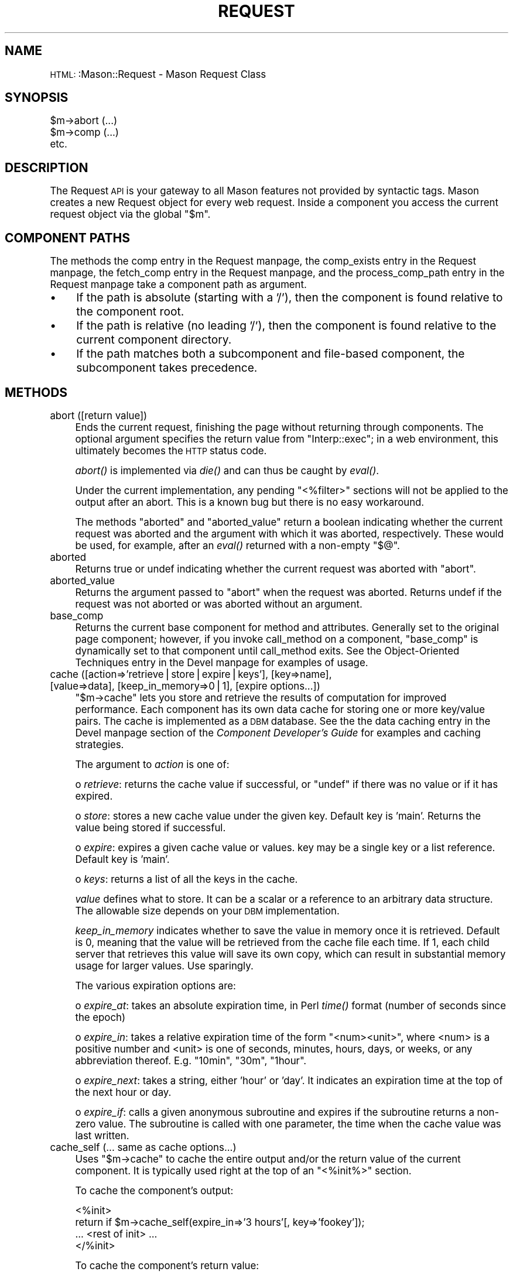 .\" Automatically generated by Pod::Man version 1.15
.\" Mon Apr 23 12:02:06 2001
.\"
.\" Standard preamble:
.\" ======================================================================
.de Sh \" Subsection heading
.br
.if t .Sp
.ne 5
.PP
\fB\\$1\fR
.PP
..
.de Sp \" Vertical space (when we can't use .PP)
.if t .sp .5v
.if n .sp
..
.de Ip \" List item
.br
.ie \\n(.$>=3 .ne \\$3
.el .ne 3
.IP "\\$1" \\$2
..
.de Vb \" Begin verbatim text
.ft CW
.nf
.ne \\$1
..
.de Ve \" End verbatim text
.ft R

.fi
..
.\" Set up some character translations and predefined strings.  \*(-- will
.\" give an unbreakable dash, \*(PI will give pi, \*(L" will give a left
.\" double quote, and \*(R" will give a right double quote.  | will give a
.\" real vertical bar.  \*(C+ will give a nicer C++.  Capital omega is used
.\" to do unbreakable dashes and therefore won't be available.  \*(C` and
.\" \*(C' expand to `' in nroff, nothing in troff, for use with C<>
.tr \(*W-|\(bv\*(Tr
.ds C+ C\v'-.1v'\h'-1p'\s-2+\h'-1p'+\s0\v'.1v'\h'-1p'
.ie n \{\
.    ds -- \(*W-
.    ds PI pi
.    if (\n(.H=4u)&(1m=24u) .ds -- \(*W\h'-12u'\(*W\h'-12u'-\" diablo 10 pitch
.    if (\n(.H=4u)&(1m=20u) .ds -- \(*W\h'-12u'\(*W\h'-8u'-\"  diablo 12 pitch
.    ds L" ""
.    ds R" ""
.    ds C` ""
.    ds C' ""
'br\}
.el\{\
.    ds -- \|\(em\|
.    ds PI \(*p
.    ds L" ``
.    ds R" ''
'br\}
.\"
.\" If the F register is turned on, we'll generate index entries on stderr
.\" for titles (.TH), headers (.SH), subsections (.Sh), items (.Ip), and
.\" index entries marked with X<> in POD.  Of course, you'll have to process
.\" the output yourself in some meaningful fashion.
.if \nF \{\
.    de IX
.    tm Index:\\$1\t\\n%\t"\\$2"
..
.    nr % 0
.    rr F
.\}
.\"
.\" For nroff, turn off justification.  Always turn off hyphenation; it
.\" makes way too many mistakes in technical documents.
.hy 0
.if n .na
.\"
.\" Accent mark definitions (@(#)ms.acc 1.5 88/02/08 SMI; from UCB 4.2).
.\" Fear.  Run.  Save yourself.  No user-serviceable parts.
.bd B 3
.    \" fudge factors for nroff and troff
.if n \{\
.    ds #H 0
.    ds #V .8m
.    ds #F .3m
.    ds #[ \f1
.    ds #] \fP
.\}
.if t \{\
.    ds #H ((1u-(\\\\n(.fu%2u))*.13m)
.    ds #V .6m
.    ds #F 0
.    ds #[ \&
.    ds #] \&
.\}
.    \" simple accents for nroff and troff
.if n \{\
.    ds ' \&
.    ds ` \&
.    ds ^ \&
.    ds , \&
.    ds ~ ~
.    ds /
.\}
.if t \{\
.    ds ' \\k:\h'-(\\n(.wu*8/10-\*(#H)'\'\h"|\\n:u"
.    ds ` \\k:\h'-(\\n(.wu*8/10-\*(#H)'\`\h'|\\n:u'
.    ds ^ \\k:\h'-(\\n(.wu*10/11-\*(#H)'^\h'|\\n:u'
.    ds , \\k:\h'-(\\n(.wu*8/10)',\h'|\\n:u'
.    ds ~ \\k:\h'-(\\n(.wu-\*(#H-.1m)'~\h'|\\n:u'
.    ds / \\k:\h'-(\\n(.wu*8/10-\*(#H)'\z\(sl\h'|\\n:u'
.\}
.    \" troff and (daisy-wheel) nroff accents
.ds : \\k:\h'-(\\n(.wu*8/10-\*(#H+.1m+\*(#F)'\v'-\*(#V'\z.\h'.2m+\*(#F'.\h'|\\n:u'\v'\*(#V'
.ds 8 \h'\*(#H'\(*b\h'-\*(#H'
.ds o \\k:\h'-(\\n(.wu+\w'\(de'u-\*(#H)/2u'\v'-.3n'\*(#[\z\(de\v'.3n'\h'|\\n:u'\*(#]
.ds d- \h'\*(#H'\(pd\h'-\w'~'u'\v'-.25m'\f2\(hy\fP\v'.25m'\h'-\*(#H'
.ds D- D\\k:\h'-\w'D'u'\v'-.11m'\z\(hy\v'.11m'\h'|\\n:u'
.ds th \*(#[\v'.3m'\s+1I\s-1\v'-.3m'\h'-(\w'I'u*2/3)'\s-1o\s+1\*(#]
.ds Th \*(#[\s+2I\s-2\h'-\w'I'u*3/5'\v'-.3m'o\v'.3m'\*(#]
.ds ae a\h'-(\w'a'u*4/10)'e
.ds Ae A\h'-(\w'A'u*4/10)'E
.    \" corrections for vroff
.if v .ds ~ \\k:\h'-(\\n(.wu*9/10-\*(#H)'\s-2\u~\d\s+2\h'|\\n:u'
.if v .ds ^ \\k:\h'-(\\n(.wu*10/11-\*(#H)'\v'-.4m'^\v'.4m'\h'|\\n:u'
.    \" for low resolution devices (crt and lpr)
.if \n(.H>23 .if \n(.V>19 \
\{\
.    ds : e
.    ds 8 ss
.    ds o a
.    ds d- d\h'-1'\(ga
.    ds D- D\h'-1'\(hy
.    ds th \o'bp'
.    ds Th \o'LP'
.    ds ae ae
.    ds Ae AE
.\}
.rm #[ #] #H #V #F C
.\" ======================================================================
.\"
.IX Title "REQUEST 1"
.TH REQUEST 1 "perl v5.6.1" "2000-12-13" "User Contributed Perl Documentation"
.UC
.SH "NAME"
\&\s-1HTML:\s0:Mason::Request \- Mason Request Class
.SH "SYNOPSIS"
.IX Header "SYNOPSIS"
.Vb 3
\&    $m->abort (...)
\&    $m->comp (...)
\&    etc.
.Ve
.SH "DESCRIPTION"
.IX Header "DESCRIPTION"
The Request \s-1API\s0 is your gateway to all Mason features not provided by
syntactic tags. Mason creates a new Request object for every web
request. Inside a component you
access the current request object via the global \f(CW\*(C`$m\*(C'\fR.
.SH "COMPONENT PATHS"
.IX Header "COMPONENT PATHS"
The methods the comp entry in the Request manpage, the comp_exists entry in the Request manpage, the fetch_comp entry in the Request manpage, and
the process_comp_path entry in the Request manpage take a component path as argument.
.Ip "\(bu" 4
If the path is absolute (starting with a '/'), then the component is
found relative to the component root.
.Ip "\(bu" 4
If the path is relative (no leading '/'), then the component is found
relative to the current component directory.
.Ip "\(bu" 4
If the path matches both a subcomponent and file-based component, the
subcomponent takes precedence.
.SH "METHODS"
.IX Header "METHODS"
.Ip "abort ([return value])" 4
.IX Item "abort ([return value])"
Ends the current request, finishing the page without returning
through components. The optional argument specifies the return
value from \f(CW\*(C`Interp::exec\*(C'\fR; in a web environment, this ultimately
becomes the \s-1HTTP\s0 status code.
.Sp
\&\fIabort()\fR is implemented via \fIdie()\fR and can thus be caught by \fIeval()\fR. 
.Sp
Under the current implementation, any pending \f(CW\*(C`<%filter>\*(C'\fR sections will
not be applied to the output after an abort.  This is a known bug but
there is no easy workaround.
.Sp
The methods \f(CW\*(C`aborted\*(C'\fR and \f(CW\*(C`aborted_value\*(C'\fR return a boolean
indicating whether the current request was aborted and the argument
with which it was aborted, respectively. These would be used,
for example, after an \fIeval()\fR returned with a non-empty \f(CW\*(C`$@\*(C'\fR.
.Ip "aborted" 4
.IX Item "aborted"
Returns true or undef indicating whether the current request was aborted
with \f(CW\*(C`abort\*(C'\fR.
.Ip "aborted_value" 4
.IX Item "aborted_value"
Returns the argument passed to \f(CW\*(C`abort\*(C'\fR when the request was
aborted. Returns undef if the request was not aborted or was aborted
without an argument.
.Ip "base_comp" 4
.IX Item "base_comp"
Returns the current base component for method and attributes.
Generally set to the original page component; however, if you invoke
call_method on a component, \f(CW\*(C`base_comp\*(C'\fR is dynamically set to that
component until call_method exits. See the Object-Oriented Techniques entry in the Devel manpage for examples of usage.
.Ip "cache ([action=>'retrieve|store|expire|keys'], [key=>name], [value=>data], [keep_in_memory=>0|1], [expire options...])" 4
.IX Item "cache ([action=>'retrieve|store|expire|keys'], [key=>name], [value=>data], [keep_in_memory=>0|1], [expire options...])"
\&\f(CW\*(C`$m\->cache\*(C'\fR lets you store and retrieve the results
of computation for improved performance. Each component has its own
data cache for storing one or more key/value pairs. The cache is
implemented as a \s-1DBM\s0 database. See the the data caching entry in the Devel manpage
section of the \fIComponent Developer's Guide\fR for examples
and caching strategies.
.Sp
The argument to \fIaction\fR is one of:
.Sp
o \fIretrieve\fR: returns the cache value if successful, or \f(CW\*(C`undef\*(C'\fR
if there was no value or if it has expired.
.Sp
o \fIstore\fR: stores a new cache value under the given key.  Default key
is 'main'.  Returns the value being stored if successful.
.Sp
o \fIexpire\fR: expires a given cache value or values.
key may be a single key or a list reference. Default key is 'main'.
.Sp
o \fIkeys\fR: returns a list of all the keys in the cache.
.Sp
\&\fIvalue\fR defines what to store. It can be a scalar or a reference to
an arbitrary data structure. The allowable size depends on your \s-1DBM\s0
implementation.
.Sp
\&\fIkeep_in_memory\fR indicates whether to save the value in memory once it is
retrieved. Default is 0, meaning that the value will be retrieved from
the cache file each time. If 1, each child server that retrieves this
value will save its own copy, which can result in substantial memory
usage for larger values. Use sparingly.
.Sp
The various expiration options are:
.Sp
o \fIexpire_at\fR: takes an absolute expiration time, in Perl \fItime()\fR format
(number of seconds since the epoch)
.Sp
o \fIexpire_in\fR: takes a relative expiration time of the form
\&\*(L"<num><unit>\*(R", where <num> is a positive number and <unit> is one of
seconds, minutes, hours, days, or weeks, or any abbreviation thereof.
E.g. \*(L"10min\*(R", \*(L"30m\*(R", \*(L"1hour\*(R".
.Sp
o \fIexpire_next\fR: takes a string, either 'hour' or 'day'. It indicates
an expiration time at the top of the next hour or day.
.Sp
o \fIexpire_if\fR: calls a given anonymous subroutine and expires if the
subroutine returns a non-zero value. The subroutine is called with one
parameter, the time when the cache value was last written.
.Ip "cache_self (... same as cache options...)" 4
.IX Item "cache_self (... same as cache options...)"
Uses \f(CW\*(C`$m\->cache\*(C'\fR to cache the entire output and/or the return value of
the current component.  It is typically used right at the top of an
\&\f(CW\*(C`<%init%>\*(C'\fR section.
.Sp
To cache the component's output:
.Sp
.Vb 4
\&    <%init>
\&        return if $m->cache_self(expire_in=>'3 hours'[, key=>'fookey']);
\&        ... <rest of init> ...
\&    </%init>
.Ve
To cache the component's return value:
.Sp
.Vb 5
\&    <%init>
\&        my ($retval,$cached) = $m->cache_self(expire_in=>'3 hours'[, key=>'fookey']);
\&        return $retval if $cached;
\&        ... <rest of init> ...
\&    </%init>
.Ve
This only works with scalar and reference return values.
.Sp
\&\f(CW\*(C`$m\->cache_self\*(C'\fR handles both the retrieve and store, so you can pass
both kinds of options to it. See \f(CW\*(C`$m\->cache\*(C'\fR for an explanation of
options.
.Sp
\&\f(CW\*(C`$m\->cache_self\*(C'\fR uses a bit of magic to accomplish everything in one
line.  You can use it without understanding it, but if you're
curious, here's how it works:
.Sp
o A component foo calls \f(CW\*(C`$m\->cache_self\*(C'\fR for the first time.
.Sp
o \f(CW\*(C`$m\->cache_self\*(C'\fR sees that the cache is empty and calls foo again
recursively, with a \s-1STORE\s0 option to capture its content into a buffer.
.Sp
o foo again calls \f(CW\*(C`$m\->cache_self\*(C'\fR which immediately returns 0 this time.
.Sp
o foo goes about its business and generates content into the \f(CW\*(C`$m\->cache_self\*(C'\fR buffer.
.Sp
o When control is returned to \f(CW\*(C`$m\->cache_self\*(C'\fR, it stores the content and
return value in the cache and also outputs the content normally.
Finally \f(CW\*(C`$m\->cache_self\*(C'\fR returns the list (retval,1) which in turn
causes foo to return immediately.
.Ip "caller_args" 4
.IX Item "caller_args"
Returns the arguments passed by the component at the specified stack
level. Use a positive argument to count from the current component and
a negative argument to count from the component at the bottom of the
stack. e.g.
.Sp
.Vb 3
\&    $m->caller_args(0)   # arguments passed to current component
\&    $m->caller_args(1)   # arguments passed to component that called us
\&    $m->caller_args(-1)  # arguments passed to first component executed
.Ve
When called in scalar context, a hash reference is returned.  When
called in list context, a list of arguments (which may be assigned to
a hash) is returned.
.Ip "callers" 4
.IX Item "callers"
With no arguments, returns the current component stack as a list of
component objects, starting with the current component and ending with
the top-level component. With one numeric argument, returns the
component object at that index in the list. Use a positive argument to
count from the current component and a negative argument to count from
the component at the bottom of the stack. e.g.
.Sp
.Vb 4
\&    my @comps = $m->callers   # all components
\&    $m->callers(0)            # current component
\&    $m->callers(1)            # component that called us
\&    $m->callers(-1)           # first component executed
.Ve
.Ip "call_next ([args...])" 4
.IX Item "call_next ([args...])"
Calls the next component in the content wrapping chain; usually called
from an autohandler. With no arguments, the original arguments are
passed to the component.  Any arguments specified here serve to
augment and override (in case of conflict) the original
arguments. Works like \f(CW\*(C`$m\->comp\*(C'\fR in terms of return value and
scalar/list context.  See the the autohandlers entry in the Devel manpage section of the
\&\fIComponent Developer's Guide\fR for examples.
.Ip "clear_buffer" 4
.IX Item "clear_buffer"
Clears the Mason output buffer. Any output sent before this line is
discarded. Useful for handling error conditions that can only be
detected in the middle of a request.
.Sp
clear_buffer only works in batch output mode, and is thwarted by
\&\f(CW\*(C`flush_buffer\*(C'\fR.
.Ip "comp (comp, args...)" 4
.IX Item "comp (comp, args...)"
Calls the component designated by \fIcomp\fR with the specified
option/value pairs. \fIcomp\fR may be a component path or a component
object. 
.Sp
Components work exactly like Perl subroutines in terms of return
values and context. A component can return any type of value, which is
then returned from the \f(CW\*(C`$m\->comp\*(C'\fR call.
.Sp
The <& &> tag provides a convenient shortcut for \f(CW\*(C`$m\->comp\*(C'\fR.
.Ip "comp_exists (comp_path)" 4
.IX Item "comp_exists (comp_path)"
Returns 1 if \fIcomp_path\fR is the path of an existing component, 0 otherwise. 
.Ip "count" 4
.IX Item "count"
Returns the number of this request, which is unique for a given
request and interpreter.
.Ip "current_comp" 4
.IX Item "current_comp"
Returns the current component object.
.Ip "decline" 4
.IX Item "decline"
Used from a top-level component or dhandler, this method aborts the
current request and restarts with the next applicable dhandler
up the tree. If no dhandler is available, an error occurs.
This method bears no relation to the Apache \s-1DECLINED\s0 status
except in name.
.Ip "depth" 4
.IX Item "depth"
Returns the current size of the component stack.  The lowest possible
value is 1, which indicates we are in the top-level component.
.Ip "dhandler_arg" 4
.IX Item "dhandler_arg"
If the request has been handled by a dhandler, this method returns the
remainder of the \s-1URI\s0 or \f(CW\*(C`Interp::exec\*(C'\fR path when the dhandler directory is
removed. Otherwise returns undef.
.Sp
\&\f(CW\*(C`dhandler_arg\*(C'\fR may be called from any component in the request, not just
the dhandler.
.Ip "fetch_comp (comp_path)" 4
.IX Item "fetch_comp (comp_path)"
Given a \fIcomp_path\fR, returns the corresponding component object or
undef if no such component exists.
.Ip "fetch_next" 4
.IX Item "fetch_next"
Returns the next component in the content wrapping chain, or undef if
there is no next component. Usually called from an autohandler.  See
the the autohandlers entry in the Devel manpage section of the \fIComponent Developer's
Guide\fR for usage and examples.
.Ip "fetch_next_all" 4
.IX Item "fetch_next_all"
Returns a list of the remaining components in the content wrapping
chain. Usually called from an autohandler.  See the
the autohandlers entry in the Devel manpage section of the \fIComponent Developer's Guide\fR
for usage and examples.
.Ip "file (filename)" 4
.IX Item "file (filename)"
Returns the contents of filename as a string. \fIfilename\fR may be an
absolute filesystem path (starting with a '/') or relative (no leading
\&'/'). If relative, Mason prepends the static file root, or the current
component directory if no static file root is defined.
.Ip "file_root" 4
.IX Item "file_root"
Returns the static file root, used by \f(CW\*(C`$m\->file\*(C'\fR to resolve relative
filenames.
.Ip "flush_buffer" 4
.IX Item "flush_buffer"
Flushes the Mason output buffer. Under mod_perl, also sends \s-1HTTP\s0
headers if they haven't been sent and calls \f(CW$r\fR->rflush to flush the
Apache buffer. Flushing the initial bytes of output can make your
servers appear more responsive.
.Ip "interp" 4
.IX Item "interp"
Returns the Interp object associated with this request.
.Ip "out (string)" 4
.IX Item "out (string)"
Print the given \fIstring\fR. Rarely needed, since normally all \s-1HTML\s0 is just
placed in the component body and output implicitly. \f(CW\*(C`$m\->out\*(C'\fR is useful
if you need to output something in the middle of a Perl block.
.Sp
\&\f(CW\*(C`$m\->out\*(C'\fR should be used instead of \f(CW\*(C`print\*(C'\fR or \f(CW\*(C`$r\->print\*(C'\fR,
since \f(CW\*(C`$m\->out\*(C'\fR may be redirected or buffered depending on the
current state of the interpreter.
.Ip "parser" 4
.IX Item "parser"
Returns the Parser object associated with this request.
.Ip "process_comp_path (comp_path)" 4
.IX Item "process_comp_path (comp_path)"
Given a \fIcomp_path\fR, returns the corresponding absolute component path.
.Ip "scomp (comp, args...)" 4
.IX Item "scomp (comp, args...)"
Like \f(CW\*(C`$m\->comp\*(C'\fR, but returns the component output as a string
instead of printing it. (Think sprintf versus printf.) The
component's return value is discarded.
.Ip "time" 4
.IX Item "time"
Returns the interpreter's notion of the current time in Perl \fItime()\fR
format (number of seconds since the epoch).
.Sp
By using \f(CW\*(C`$m\->time\*(C'\fR rather than calling \fItime()\fR directly, you enable
the option of previewer or port-based time/date simulations. e.g.
a port that looks one day into the future.
.Ip "top_args" 4
.IX Item "top_args"
Returns the arguments originally passed to the top level component.
When called in scalar context, a hash reference is returned. When
called in list context, a list of arguments (which may be assigned to
a hash) is returned.
.Ip "top_comp" 4
.IX Item "top_comp"
Returns the component originally called in the request. Note: because
of autohandlers this may or may not be the first component executed.
.SH "APACHE-ONLY METHODS"
.IX Header "APACHE-ONLY METHODS"
These additional methods are available when running Mason with mod_perl
and the ApacheHandler.
.Ip "ah" 4
.IX Item "ah"
Returns the ApacheHandler object associated with this request.
.Ip "apache_req" 4
.IX Item "apache_req"
Returns the Apache request object.  This is also available in the
global \f(CW$r\fR.
.Ip "cgi_object" 4
.IX Item "cgi_object"
Returns the \s-1CGI\s0 object used to parse any \s-1CGI\s0 parameters submitted to
the component, assuming that you have not changed the default value of
the ApacheHandler \f(CW\*(C`args_method\*(C'\fR parameter.  If you are using the
\&'mod_perl' args method, then calling this method is a fatal error.
See the the HTML::Mason::ApacheHandler manpage documentation for more details.
.SH "AUTHOR"
.IX Header "AUTHOR"
Jonathan Swartz, swartz@pobox.com
.SH "SEE ALSO"
.IX Header "SEE ALSO"
the HTML::Mason::Component manpage
the HTML::Mason::ApacheHandler manpage
